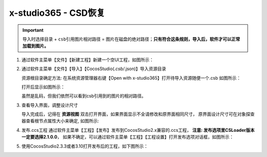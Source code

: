 x-studio365 - CSD恢复
=====================

.. important:: ``导入时选择目录`` + ``csb引用图片相对路径`` = ``图片在磁盘的绝对路径``；**只有符合这条规则，导入后，软件才可以正常加载到图片。**


1. 通过软件主菜单【文件】【新建工程】新建一个空UI工程，如图所示：

   |figure_1|

#. 通过软件主菜单【文件】【导入】【CocosStudio(*.csb/*.json)】导入资源目录

   资源根目录确定方法: 在系统资源管理器右键【Open with x-studio365】打开待导入资源随便一个.csb
   如图所示：

   |figure_2|

   打开后显示如图所示：

   |figure_3|
   虽然是乱码，但我们依然可以看到csb引用到的图片的相对路径。

#. 查看导入界面，调整设计尺寸

   导入完成后，记得在 **资源视图** 双击打开界面，如果界面显示不全请修改和原界面相同尺寸，
   原界面设计尺寸可在对象探查器查看根节点属性大小来确定, 如图所示:

   |figure_4|

#. 发布.ccs工程
   通过软件主菜单【工程】【发布】发布到CocosStudio2.x兼容的.ccs工程，
   **注意: 发布选项里CSLoader版本一定要选择2.1.0.0**，
   如果不确定，可以通过软件主菜单【工程】【工程设置】打开发布选项对话框，如图所示：

   |figure_5|

#. 使用CocosStudio2.3.3或者3.10打开发布后的工程，如下图所示：

   |figure_6|


.. |figure_1| image:: ../img/c3s2_01.png
.. |figure_2| image:: ../img/c3s2_02a.png
.. |figure_3| image:: ../img/c3s2_02b.png
.. |figure_4| image:: ../img/c3s2_03.png
.. |figure_5| image:: ../img/c3s2_04.png
.. |figure_6| image:: ../img/c3s2_05.png
